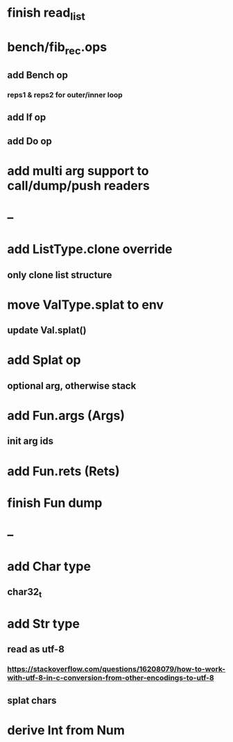 * finish read_list
* bench/fib_rec.ops
** add Bench op
*** reps1 & reps2 for outer/inner loop
** add If op
** add Do op
* add multi arg support to call/dump/push readers
* --
* add ListType.clone override
** only clone list structure
* move ValType.splat to env
** update Val.splat()
* add Splat op
** optional arg, otherwise stack
* add Fun.args (Args)
** init arg ids
* add Fun.rets (Rets)
* finish Fun dump
* --
* add Char type
** char32_t
* add Str type
** read as utf-8
*** https://stackoverflow.com/questions/16208079/how-to-work-with-utf-8-in-c-conversion-from-other-encodings-to-utf-8
** splat chars
* derive Int from Num
